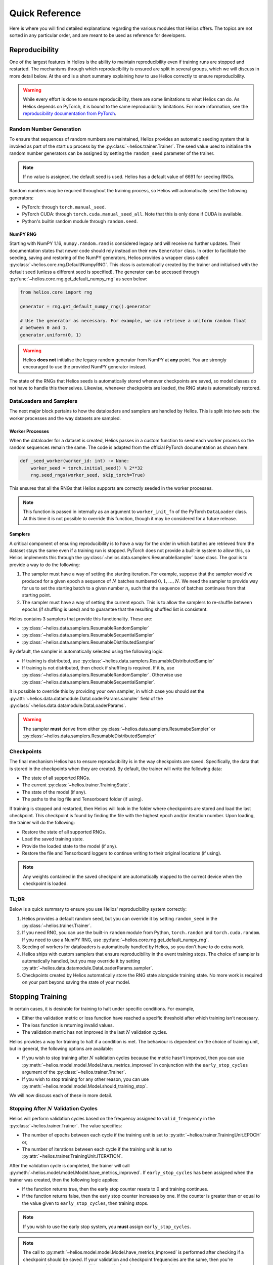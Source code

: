 Quick Reference
######################

Here is where you will find detailed explanations regarding the various modules that
Helios offers. The topics are not sorted in any particular order, and are meant to be used
as reference for developers.

.. _repro:

Reproducibility
===============

One of the largest features in Helios is the ability to maintain reproducibility even if
training runs are stopped and restarted. The mechanisms through which reproducibility is
ensured are split in several groups, which we will discuss in more detail below. At the
end is a short summary explaining how to use Helios correctly to ensure reproducibility.

.. warning::
   While every effort is done to ensure reproducibility, there are some limitations to
   what Helios can do. As Helios depends on PyTorch, it is bound to the same
   reproducibility limitations. For more information, see the
   `reproducibility documentation from PyTorch <https://github.com/Lightning-AI/pytorch-lightning>`__.

Random Number Generation
------------------------

To ensure that sequences of random numbers are maintained, Helios provides an automatic
seeding system that is invoked as part of the start up process by the
:py:class:`~helios.trainer.Trainer`. The seed value used to initialise the random number
generators can be assigned by setting the ``random_seed`` parameter of the trainer.

.. note::
   If no value is assigned, the default seed is used. Helios has a default value of 6691
   for seeding RNGs.

Random numbers may be required throughout the training process, so Helios will
automatically seed the following generators:

* PyTorch: through ``torch.manual_seed``.
* PyTorch CUDA: through ``torch.cuda.manual_seed_all``. Note that this is only done if
  CUDA is available.
* Python's builtin random module through ``random.seed``.

NumPY RNG
^^^^^^^^^

Starting with NumPY 1.16, ``numpy.random.rand`` is considered legacy and will receive no
further updates. Their documentation states that newer code should rely instead on their
new ``Generator`` class. In order to facilitate the seeding, saving and restoring of the
NumPY generators, Helios provides a wrapper class called
:py:class:`~helios.core.rng.DefaultNumpyRNG`. This class is automatically created by the
trainer and initialised with the default seed (unless a different seed is specified).
The generator can be accessed through :py:func:`~helios.core.rng.get_default_numpy_rng` as
seen below:

.. code-block:: python

   from helios.core import rng

   generator = rng.get_default_numpy_rng().generator

   # Use the generator as necessary. For example, we can retrieve a uniform random float
   # between 0 and 1.
   generator.uniform(0, 1)

.. warning::
   Helios **does not** initialise the legacy random generator from NumPY at **any** point.
   You are strongly encouraged to use the provided NumPY generator instead.

The state of the RNGs that Helios seeds is automatically stored whenever checkpoints are
saved, so model classes do not have to handle this themselves. Likewise, whenever
checkpoints are loaded, the RNG state is automatically restored.

DataLoaders and Samplers
------------------------

The next major block pertains to how the dataloaders and samplers are handled by Helios.
This is split into two sets: the worker processes and the way datasets are sampled.

Worker Processes
^^^^^^^^^^^^^^^^

When the dataloader for a dataset is created, Helios passes in a custom function to seed
each worker process so the random sequences remain the same. The code is adapted from the
official PyTorch documentation as shown here:

.. code-block:: python

    def _seed_worker(worker_id: int) -> None:
        worker_seed = torch.initial_seed() % 2**32
        rng.seed_rngs(worker_seed, skip_torch=True)

This ensures that all the RNGs that Helios supports are correctly seeded in the worker
processes.

.. note::
   This function is passed in internally as an argument to ``worker_init_fn`` of the
   PyTorch ``DataLoader`` class. At this time it is not possible to override this
   function, though it may be considered for a future release.

Samplers
^^^^^^^^

A critical component of ensuring reproducibility is to have a way for the order in which
batches are retrieved from the dataset stays the same even if a training run is stopped.
PyTorch does not provide a built-in system to allow this, so Helios implements this
through the :py:class:`~helios.data.samplers.ResumableSampler` base class. The goal is to
provide a way to do the following:

#. The sampler must have a way of setting the starting iteration. For example, suppose
   that the sampler would've produced for a given epoch a sequence of :math:`N` batches
   numbered :math:`0, 1, \ldots, N`. We need the sampler to provide way for us to set the
   starting batch to a given number :math:`n_i` such that the sequence of batches
   continues from that starting point.
#. The sampler must have a way of setting the current epoch. This is to allow the samplers
   to re-shuffle between epochs (if shuffling is used) and to guarantee that the resulting
   shuffled list is consistent.

Helios contains 3 samplers that provide this functionality. These are:

* :py:class:`~helios.data.samplers.ResumableRandomSampler`
* :py:class:`~helios.data.samplers.ResumableSequentialSampler`
* :py:class:`~helios.data.samplers.ResumableDistributedSampler`

By default, the sampler is automatically selected using the following logic:

* If training is distributed, use
  :py:class:`~helios.data.samplers.ResumableDistributedSampler`
* If training is not distributed, then check if shuffling is required. If it is, use
  :py:class:`~helios.data.samplers.ResumableRandomSampler`. Otherwise use
  :py:class:`~helios.data.samplers.ResumableSequentialSampler`.

It is possible to override this by providing your own sampler, in which case you should
set the :py:attr:`~helios.data.datamodule.DataLoaderParams.sampler` field of the
:py:class:`~helios.data.datamodule.DataLoaderParams`.

.. warning::
   The sampler **must** derive from either
   :py:class:`~helios.data.samplers.ResumabeSampler` or
   :py:class:`~helios.data.samplers.ResumableDistributedSampler`

Checkpoints
-----------

The final mechanism Helios has to ensure reproducibility is in the way checkpoints are
saved. Specifically, the data that is stored in the checkpoints when they are created. By
default, the trainer will write the following data:

* The state of all supported RNGs.
* The current :py:class:`~helios.trainer.TrainingState`.
* The state of the model (if any).
* The paths to the log file and Tensorboard folder (if using).

If training is stopped and restarted, then Helios will look in the folder where
checkpoints are stored and load the last checkpoint. This checkpoint is found by finding
the file with the highest epoch and/or iteration number. Upon loading, the trainer will do
the following:

* Restore the state of all supported RNGs.
* Load the saved training state.
* Provide the loaded state to the model (if any).
* Restore the file and Tensorboard loggers to continue writing to their original locations
  (if using).

.. note::
   Any weights contained in the saved checkpoint are automatically mapped to the correct
   device when the checkpoint is loaded.

TL;DR
-----

Below is a quick summary to ensure you use Helios' reproducibility system correctly:

#. Helios provides a default random seed, but you can override it by setting
   ``random_seed`` in the :py:class:`~helios.trainer.Trainer`.
#. If you need RNG, you can use the built-in ``random`` module from Python,
   ``torch.random`` and ``torch.cuda.random``. If you need to use a NumPY RNG, use
   :py:func:`~helios.core.rng.get_default_numpy_rng`.
#. Seeding of workers for dataloaders is automatically handled by Helios, so you don't
   have to do extra work.
#. Helios ships with custom samplers that ensure reproducibility in the event training
   stops. The choice of sampler is automatically handled, but you may override it by
   setting :py:attr:`~helios.data.datamodule.DataLoaderParams.sampler`.
#. Checkpoints created by Helios automatically store the RNG state alongside training
   state. No more work is required on your part beyond saving the state of your model.


.. _stopping-training:

Stopping Training
=================

In certain cases, it is desirable for training to halt under specific conditions. For
example,

* Either the validation metric or loss function have reached a specific threshold after
  which training isn't necessary.
* The loss function is returning invalid values.
* The validation metric has not improved in the last :math:`N` validation cycles.

Helios provides a way for training to halt if a condition is met. The behaviour is
dependent on the choice of training unit, but in general, the following options are
available:

* If you wish to stop training after :math:`N` validation cycles because the metric hasn't
  improved, then you can use :py:meth:`~helios.model.model.Model.have_metrics_improved` in
  conjunction with the ``early_stop_cycles`` argument of the
  :py:class:`~helios.trainer.Trainer`.
* If you wish to stop training for any other reason, you can use
  :py:meth:`~helios.model.model.Model.should_training_stop`.

We will now discuss each of these in more detail.

Stopping After :math:`N` Validation Cycles
------------------------------------------

Helios will perform validation cycles based on the frequency assigned to
``valid_frequency`` in the :py:class:`~helios.trainer.Trainer`. The value specifies:

* The number of epochs between each cycle if the training unit is set to
  :py:attr:`~helios.trainer.TrainingUnit.EPOCH` or,
* The number of iterations between each cycle if the training unit is set to
  :py:attr:`~helios.trainer.TrainingUnit.ITERATION`.

After the validation cycle is completed, the trainer will call
:py:meth:`~helios.model.model.Model.have_metrics_improved`. If ``early_stop_cycles`` has
been assigned when the trainer was created, then the following logic applies:

* If the function returns true, then the early stop counter resets to 0 and training
  continues.
* If the function returns false, then the early stop counter increases by one. If the
  counter is greater than or equal to the value given to ``early_stop_cycles``, then
  training stops.

.. note::
   If you wish to use the early stop system, you **must** assign ``early_stop_cycles``.

.. note::
   The call to :py:meth:`~helios.model.model.Model.have_metrics_improved` is performed
   after checking if a checkpoint should be saved. If your validation and checkpoint
   frequencies are the same, then you're guaranteed that a checkpoint will be saved
   *before* the early stop check happens.

Stopping on a Condition
-----------------------

The function used to determine if training should stop for reasons that are not related to
the early stop system is :py:meth:`~helios.model.model.Model.should_training_stop`. As
there are various places in which it would be desirable for training to halt, Helios
checks this function at the following times:

* After a training batch is complete. Specifically, this check will be done after
  :py:meth:`~helios.model.model.Model.on_training_batch_start`,
  :py:meth:`~helios.model.model.Model.train_step`, and
  :py:meth:`~helios.model.model.Model.on_training_batch_end` have been called.
* After a validation cycle has been completed.

.. note::
   The behaviour of the training batch is consistent regardless of the training unit.

.. note::
   Remember: the choice of training unit affects the place where validation cycles are
   performed:

   * If training by epochs, then validation cycles occur at the end of every epoch.
   * If training by iterations, then validation cycles will occur after the training batch
     finishes on an iteration number that is a multiple of the validation frequency. In
     this case, the early stop checks would occur after the check to see if training
     should halt.

.. _gradient-accumulation:

Gradient Accumulation
=====================

The :py:class:`~helios.trainer.Trainer` provides native support for performing gradient
accumulation while training. The behaviour is dependent on the choice of training unit,
and the logic is the following:

* If :py:attr:`~helios.trainer.TrainingUnit.EPOCH` is used, then gradient accumulation has
  no effect on the trainer. Specifically, the iteration count does not change, and neither
  do the total number of epochs.
* If :py:attr:`~helios.trainer.TrainingUnit.ITERATION` is used, then accumulating by
  :math:`N_g` steps with a total number of iterations :math:`N_i` will result in
  :math:`N_g \cdot N_i` total training iterations.

Training by Epoch
-----------------

To better understand the behaviour of each unit type, lets look at an example. First, lets
set the training unit to be epochs. Then, suppose that we want to train a network for 5
epochs and the batch size results in 10 iterations per epoch. We want to accumulate
gradients for 2 iterations, effectively emulating a batch size that results in 5
iterations per epoch. In this case, the total number of iterations that the dataset loop
has to run for remains unchanged. We're still going to go through all 10 batches, but the
difference is that we only want to compute backward passes on batches 2, 4, 6, 8, and 10.
Since this is the responsibility of the model, the trainer doesn't have to do any special
handling, which results in the following data being stored in the
:py:class:`~helios.trainer.TrainingState`:

* :py:attr:`~helios.trainer.TrainingState.current_iteration` and
  :py:attr:`~helios.trainer.TrainingState.global_iteration` will both have the same value,
  which will correspond to :math:`n_e \cdot n_i` where :math:`n_e` is the current epoch
  number and :math:`n_i` is the batch number in the dataset.
* :py:attr:`~helios.trainer.TrainingState.global_epoch` will contain the current epoch
  number.

Lets suppose that we want to perform the backward pass in the
:py:meth:`~helios.model.model.Model.on_training_batch_end` function of the model. Then we
would do something like this:

.. code-block:: python

    def on_training_batch_end(
        self, state: TrainingState, should_log: bool = False
    ) -> None:
        # Suppose that our loss tensor is stored in self._loss_items and the number of
        # accumulation steps is stored in self._accumulation_steps
        if state.current_iteration % self._accumulation_steps == 0:
            self._loss_items["loss"].backward()
            self._optimizer.step()
        ...

.. note::
   In the example above, we could've just as easily used ``state.global_iteration`` as
   they both have the same value.

Training by Iteration
---------------------

Now let's see what happens when we switch to training by iterations. In this case, suppose
we want to train a network for 10k iterations. We want to emulate a batch size that is
twice our current size, so we want to accumulate by 2. If we were to run the training loop
for 10k iterations performing backward passes every second iteration, we would've
performed at total of 5k backward passes, which is half of what we want. Remember: we want
to train for *10k* iterations at *double* the batch size that we have. This means that, in
order to get the same number of backward passes, we need to double the total iteration
count to 20k. This way, we would get the 10k backward passes that we want.

In order to simplify things, the trainer will automatically handle this calculation for
you, which results in the following data being stored in the
:py:class:`~helios.trainer.TrainingState`:

* :py:attr:`~helios.trainer.TrainingState.current_iteration` is the *real* iteration count
  that accounts for gradient accumulation. In our example, this number would only increase
  every *second* iteration, and it is used to determine when training should stop.
* :py:attr:`~helios.trainer.TrainingState.global_iteration`: is the *total* number of
  iterations that have been performed. In our example, this would be twice the value
  of the current iteration.
* :py:attr:`~helios.trainer.TrainingState.global_epoch` is the current epoch number.

Like before, suppose that we want to perform the backward pass in the
:py:meth:`~helios.model.model.Model.on_training_batch_end` function of the model. Then we
would do something like this:

.. code-block:: python

    def on_training_batch_end(
        self, state: TrainingState, should_log: bool = False
    ) -> None:
        # Suppose that our loss tensor is stored in self._loss_items and the number of
        # accumulation steps is stored in self._accumulation_steps
        if state.global_iteration % self._accumulation_steps == 0:
            self._loss_items["loss"].backward()
            self._optimizer.step()
        ...

.. warning::
   Unlike the epoch case, we **cannot** use ``state.current_iteration`` as that keeps
   track of the number of *complete* iterations we have done.

.. _checkpoint-saving:

Checkpoint Saving
=================

As mentioned in :ref:`repro`, Helios will automatically save checkpoints whenever both
``chkpt_frequency`` and ``chkpt_root`` are set in the :py:class:`~helios.trainer.Trainer`.
The data for checkpoints is stored in a dictionary that *always* contains the following
keys:

* ``training_state``: contains the current :py:class:`~helios.trainer.TrainingState`
  object.
* ``model``: contains the state of the model as returned by
  :py:meth:`~helios.model.model.Model.state_dict`. Note that by default this is an empty
  dictionary.
* ``rng``: contains the state of the supported RNGs.
* ``version``: contains the version of Helios used to generate the checkpoint.

The following keys may optionally appear in the dictionary:

* ``log_path``: appears only when file logging is enabled and contains the path to the log
  file.
* ``run_path``: appears only when Tensorboard logging is enabled and contains the path to
  the directory where the data is stored.

The name of the checkpoint is determined as follows:

.. code-block:: text

   <run-name>_<epoch>_<iteration>_<additional-metadata>.pth

Where:

* ``<run-name>`` is the value assigned to ``run_name`` in the trainer.
* ``<epoch>`` and ``<iteration>`` are the values stored in
  :py:attr:`~helios.trainer.TrainingState.global_epoch` and
  :py:attr:`~helios.trainer.TrainingState.global_iteration`, respectively.

The ``<additional-metadata>`` field is used to allow users to append additional
information to the checkpoint name for easier identification later on. This data is
retrieved from the :py:meth:`~helios.model.model.Model.append_metadata_to_chkpt_name`
function from the model. For example, suppose we want to add the value of the accuracy
metric we computed for validation. Then we would do something like this:

.. code-block:: python

    def append_metadata_to_chkpt_name(self, chkpt_name: str) -> str:
        # Suppose the accuracy is stored in self._val_scores
        accuracy = round(self._val_scores["accuracy"], 4)
        return "accuracy_{accuracy}"

This will append the string to the end of the checkpoint name. Say our run name is
``cifar10`` and we're saving on iteration 100 and epoch 3. Then the checkpoint name would
be:

.. code-block:: text

   cifar10_epoch_3_iter_100_accuracy_0.89.pth

.. note::
   You do not have to add the ``pth`` extension to the name when you append metadata. This
   will be automatically handled by the trainer.

.. note::
   If distributed training is used, then only the process with *global rank* 0 will save
   checkpoints.

Migrating Checkpoints
---------------------

The ``version`` key stored in the checkpoints generated by Helios acts as a fail-safe to
prevent future changes from breaking previously generated checkpoints. Helios *guarantees*
compatibility between checkpoints generated within the same major revision. In other
words, checkpoints generated by version 1.0 will be compatible with version 1.1.
Compatibility between major versions is **not** guaranteed. Should you wish to migrate
your checkpoints to a newer version of Helios, you may do so by either manually calling
:py:func:`~helios.chkpt_migrator.migrate_checkpoints_to_current_version` or by using the
script directly from the command line as follows:

.. code-block:: sh

   python -m helios.chkpt_migrator <chkpt-root>


.. _logging:

Logging
=======

The :py:class:`~helios.trainer.Trainer` has several sets of flags that control logging.
These are:

* ``enable_tensorboard`` which is paired with ``run_path``,
* ``enable_file_logging`` which is paired with ``log_path``, and
* ``enable_progress_bar``.

The ``*_path`` arguments determine the root directories where the corresponding logs will
be saved.

.. warning::
   If a flag is paired with a path, then you **must** provide the corresponding path if
   the flag is enabled. In other words, if you set ``enable_tensorboard``, then you must
   also provide ``run_path``.

.. note::
   If the given path doesn't exist, it will be created automatically.

The way the names for logs is determined as follows:

.. code-block:: text

   <run-name>_<current-date/time>

Where ``<run-name>`` is the value assigned to the ``run_name`` argument of the
:py:class:`~helios.trainer.Trainer` and ``<current-date/time>`` is the string
representation of the current date and time with the format
``MonthDay_Hour-Minute-Second``. This allows multiple training runs with the same names to
save to different logs, which can be useful when tweaking hyper-parameters.

The ``enable_progress_bar`` flag determines whether a progress bar is shown on the screen
while training is ongoing. The progress bar is *only* shown on the screen and does not
appear in the file log (if enabled). The behaviour of the progress bar depends on the
choice of training unit:

* If epochs are used, then two progress bars are displayed: one that tracks the number of
  epochs and another that tracks the iterations within the current epoch.
* If iterations are used, then a single progress bar is shown that tracks the number of
  iterations.

The progress bar is also shown during validation, in which case it tracks the number of
iterations in the validation set.

CUDA
====

Helios provides several conveniences for handling training on GPUs through CUDA as well as
distributed training. These are:

* Automatic detection and selection of GPUs to train in,
* Automatic mapping of checkpoints to the correct device,
* Support for ``torchrun``,
* Ability to set certain CUDA flags.

The :py:class:`~helios.trainer.Trainer` has two flags that can be used to control the
behaviour when using CUDA. These are:

* ``enable_deterministic``: uses deterministic training.
* ``enable_cudnn_benchmark``: enables the use of CuDNN benchmarking for faster training.

.. note::
   ``enable_deterministic`` can also be used when training on the CPU.

.. note::
   CuDNN is enabled *only* during training. It is disabled automatically during validation
   to avoid non-deterministic issues.

Device Selection
----------------

When the trainer is created, there are a two arguments that can be used to determine which
device(s) will be used for training: ``gpus`` and ``use_cpu``. The logic for determining
the device is the following:

* If ``use_cpu`` is true, then the CPU will be used for training.
* Otherwise, the choice of devices is determined by ``gpus``. If no value is assigned, and
  CUDA is not available, then the CPU will be used.
* If ``gpus`` is not assigned and CUDA is available, then Helios will automatically use
  all available GPUs in the system, potentially triggering distributed training if more
  than one is found.
* If ``gpus`` is set, then the indices it contains determine the devices that will be used
  for training.

.. note::
   If ``torchrun`` is used, then Helios will automatically detect the GPU assigned to the
   process as if it was assigned to ``gpus``.

.. note::
   If multiple GPUs are found, or if more than one index is provided to ``gpus``, then
   Helios will automatically launch distributed training.

.. warning::
   ``gpus`` must be set to a list of indices that represent the IDs of the GPU(s) to use.

Model Functions
===============

The :py:class:`~helios.model.model.Model` class provides several callbacks that can be
used for training, validation, and testing. Below is a list of all available callbacks
alongside with their use in the training loops.

Training Functions
------------------

The order in which the training functions are called roughly corresponds to the following
code:

.. code-block:: python

   model.on_training_start()
   model.train()
   for epoch in epoch:
        model.on_training_epoch_start()

        for batch in dataloader:
            model.on_training_batch_start()
            model.train_step()
            model.on_training_batch_end()

        model.on_training_epoch_end()
   model.on_training_end()

Validation Functions
--------------------

The order in which the validation functions are called roughly corresponds to the
following code:

.. code-block:: python

   model.eval()
   model.on_validation_start()
        for batch in dataloader:
            model.on_validation_batch_start()
            model.valid_step()
            model.on_validation_batch_end()

   model.on_validation_end()

Testing Functions
-----------------

The order of the testing functions is identical to the one shown for validation:

.. code-block:: python

   model.eval()
   model.on_testing_start()
        for batch in dataloader:
            model.on_testing_batch_start()
            model.test_step()
            model.on_testing_batch_end()

   model.on_testing_end()

Exception Handling
==================

By default, the main functions of :py:class:`~helios.trainer.Trainer` (those being
:py:meth:`~helios.trainer.Trainer.fit` and :py:meth:`~helios.trainer.Trainer.test`) will
automatically catch any unhandled exceptions and re-raise them. Depending on the
situation, it may be desirable for certain exceptions to be passed through untouched. In
order to accommodate this, the trainer has two sets of lists of exception types:

* :py:attr:`~helios.trainer.Trainer.train_exceptions` and
* :py:attr:`~helios.trainer.Trainer.test_exceptions`.

If an exception is raised and said exception is found in the training list (for
:py:meth:`~helios.trainer.Trainer.fit`) or testing list (for
:py:meth:`~helios.trainer.Trainer.test`), then the exception is passed through unchanged.
Any other exceptions use the default behaviour.

For example, suppose we had a custom exception called ``MyException`` and we wanted that
exception to be passed through when training because we're going to handle it ourselves.
We would then do the following:

.. code-block:: python

   import helios.trainer as hlt

   trainer = hlt.Trainer(...)
   trainer.train_exceptions.append(MyException)

   try:
       trainer.fit(...)
   except MyException as e:
       ...

The same logic applies for testing. This functionality is particularly useful when paired
with plug-ins.

Synchronization
===============

Helios provides some synchronization wrappers found in the
:py:mod:`~helios.core.distributed` module:

* :py:func:`~helios.core.distributed.gather_into_tensor`,
* :py:func:`~helios.core.distributed.all_reduce_tensors`.

The trainer also provides another way to synchronize values through the multi-processing
queue. When using distributed training that isn't through ``torchrun``, Helios uses
``spawn`` to create the processes for each GPU. This triggers a copy of the arguments
passed in to the handler, which in this case are the trainer, model, and datamodule. This
presents a problem in the event that we need to return values back to the main process
once training is complete. To facilitate this task, the trainer will create a `queue
<https://docs.python.org/3/library/multiprocessing.html#multiprocessing.Queue>`__ that can
be accessed through :py:attr:`~helios.trainer.Trainer.queue`.

.. note::
   If training isn't distributed or if it was started through ``torchrun``, then the
   :py:attr:`~helios.trainer.Trainer.queue` is set to ``None``.

The queue can then be used by either the :py:class:`~helios.model.model.Model`, the
:py:class:`~helios.data.datamodule.DataModule`, or any plug-in through their reference to
the trainer.
